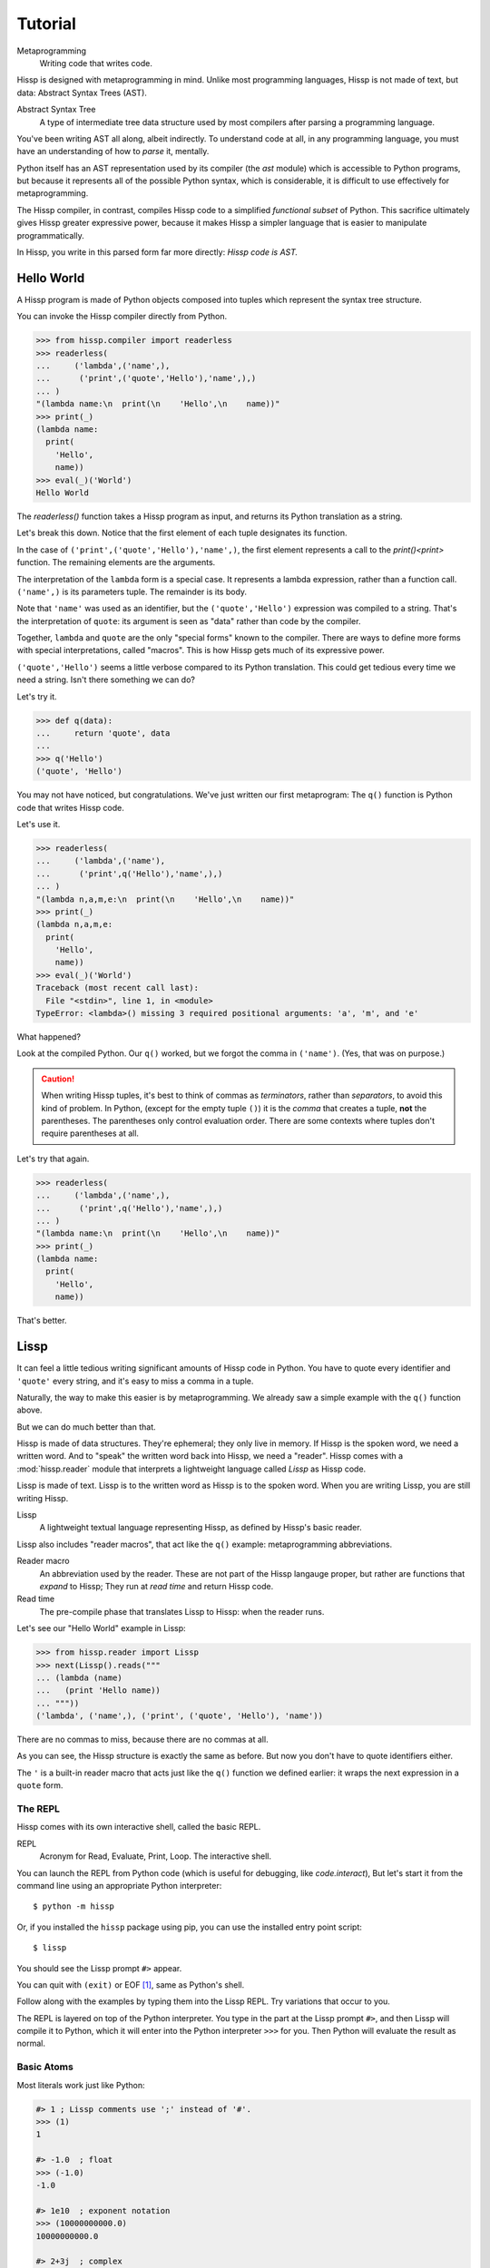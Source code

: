 .. Copyright 2019, 2020 Matthew Egan Odendahl
   SPDX-License-Identifier: Apache-2.0

..  Hidden doctest requires basic macros for REPL-consistent behavior.
    #> (operator..setitem (globals) '_macro_ (types..SimpleNamespace : :** (vars hissp.basic.._macro_)))
    >>> __import__('operator').setitem(
    ...   globals(),
    ...   '_macro_',
    ...   __import__('types').SimpleNamespace(
    ...     **vars(
    ...       __import__('hissp.basic',fromlist='?')._macro_)))

========
Tutorial
========

Metaprogramming
  Writing code that writes code.

Hissp is designed with metaprogramming in mind.
Unlike most programming languages,
Hissp is not made of text, but data: Abstract Syntax Trees (AST).

Abstract Syntax Tree
  A type of intermediate tree data structure used by most compilers
  after parsing a programming language.

You've been writing AST all along, albeit indirectly.
To understand code at all, in any programming language,
you must have an understanding of how to *parse* it, mentally.

Python itself has an AST representation used by its compiler
(the `ast` module)
which is accessible to Python programs,
but because it represents all of the possible Python syntax,
which is considerable, it is difficult to use effectively for metaprogramming.

The Hissp compiler, in contrast, compiles Hissp code to a simplified
*functional subset* of Python.
This sacrifice ultimately gives Hissp greater expressive power,
because it makes Hissp a simpler language that is easier to manipulate
programmatically.

In Hissp, you write in this parsed form far more directly:
*Hissp code is AST.*

Hello World
===========

A Hissp program is made of Python objects composed into tuples
which represent the syntax tree structure.

You can invoke the Hissp compiler directly from Python.

>>> from hissp.compiler import readerless
>>> readerless(
...     ('lambda',('name',),
...      ('print',('quote','Hello'),'name',),)
... )
"(lambda name:\n  print(\n    'Hello',\n    name))"
>>> print(_)
(lambda name:
  print(
    'Hello',
    name))
>>> eval(_)('World')
Hello World

The `readerless()` function takes a Hissp program as input,
and returns its Python translation as a string.

Let's break this down.
Notice that the first element of each tuple designates its function.

In the case of ``('print',('quote','Hello'),'name',)``,
the first element represents a call to the `print()<print>` function.
The remaining elements are the arguments.

The interpretation of the ``lambda`` form is a special case.
It represents a lambda expression, rather than a function call.
``('name',)`` is its parameters tuple.
The remainder is its body.

Note that ``'name'`` was used as an identifier,
but the ``('quote','Hello')`` expression was compiled to a string.
That's the interpretation of ``quote``:
its argument is seen as "data" rather than code by the compiler.

Together, ``lambda`` and ``quote`` are the only "special forms"
known to the compiler.
There are ways to define more forms with special interpretations,
called "macros". This is how Hissp gets much of its expressive power.

``('quote','Hello')`` seems a little verbose compared to its Python
translation.
This could get tedious every time we need a string.
Isn't there something we can do?

Let's try it.

>>> def q(data):
...     return 'quote', data
...
>>> q('Hello')
('quote', 'Hello')

You may not have noticed, but congratulations.
We've just written our first metaprogram:
The ``q()`` function is Python code that writes Hissp code.

Let's use it.

>>> readerless(
...     ('lambda',('name'),
...      ('print',q('Hello'),'name',),)
... )
"(lambda n,a,m,e:\n  print(\n    'Hello',\n    name))"
>>> print(_)
(lambda n,a,m,e:
  print(
    'Hello',
    name))
>>> eval(_)('World')
Traceback (most recent call last):
  File "<stdin>", line 1, in <module>
TypeError: <lambda>() missing 3 required positional arguments: 'a', 'm', and 'e'

What happened?

Look at the compiled Python.
Our ``q()`` worked, but we forgot the comma in ``('name')``.
(Yes, that was on purpose.)

.. Caution::
   When writing Hissp tuples,
   it's best to think of commas as *terminators*,
   rather than *separators*, to avoid this kind of problem.
   In Python, (except for the empty tuple ``()``)
   it is the *comma* that creates a tuple, **not** the parentheses.
   The parentheses only control evaluation order.
   There are some contexts where tuples don't require parentheses at all.

Let's try that again.

>>> readerless(
...     ('lambda',('name',),
...      ('print',q('Hello'),'name',),)
... )
"(lambda name:\n  print(\n    'Hello',\n    name))"
>>> print(_)
(lambda name:
  print(
    'Hello',
    name))

That's better.

Lissp
=====

It can feel a little tedious writing significant amounts of Hissp code in Python.
You have to quote every identifier and ``'quote'`` every string,
and it's easy to miss a comma in a tuple.

Naturally, the way to make this easier is by metaprogramming.
We already saw a simple example with the ``q()`` function above.

But we can do much better than that.

Hissp is made of data structures.
They're ephemeral; they only live in memory.
If Hissp is the spoken word, we need a written word.
And to "speak" the written word back into Hissp, we need a "reader".
Hissp comes with a :mod:`hissp.reader` module that interprets a lightweight
language called *Lissp* as Hissp code.

Lissp is made of text.
Lissp is to the written word as Hissp is to the spoken word.
When you are writing Lissp, you are still writing Hissp.

Lissp
  A lightweight textual language representing Hissp,
  as defined by Hissp's basic reader.

Lissp also includes "reader macros",
that act like the ``q()`` example:
metaprogramming abbreviations.

Reader macro
  An abbreviation used by the reader.
  These are not part of the Hissp langauge proper,
  but rather are functions that *expand* to Hissp;
  They run at *read time* and return Hissp code.

Read time
  The pre-compile phase that translates Lissp to Hissp:
  when the reader runs.

Let's see our "Hello World" example in Lissp:

>>> from hissp.reader import Lissp
>>> next(Lissp().reads("""
... (lambda (name)
...   (print 'Hello name))
... """))
('lambda', ('name',), ('print', ('quote', 'Hello'), 'name'))

There are no commas to miss, because there are no commas at all.

As you can see, the Hissp structure is exactly the same as before.
But now you don't have to quote identifiers either.

The ``'`` is a built-in reader macro that acts just like the ``q()``
function we defined earlier: it wraps the next expression in a ``quote`` form.

The REPL
--------

Hissp comes with its own interactive shell, called the basic REPL.

REPL
  Acronym for Read, Evaluate, Print, Loop.
  The interactive shell.

You can launch the REPL from Python code (which is useful for debugging,
like `code.interact`),
But let's start it from the command line using an appropriate Python interpreter::

    $ python -m hissp

Or, if you installed the ``hissp`` package using pip,
you can use the installed entry point script::

    $ lissp

You should see the Lissp prompt ``#>`` appear.

You can quit with ``(exit)`` or EOF [#EOF]_, same as Python's shell.

Follow along with the examples by typing them into the Lissp REPL.
Try variations that occur to you.

The REPL is layered on top of the Python interpreter.
You type in the part at the Lissp prompt ``#>``,
and then Lissp will compile it to Python,
which it will enter into the Python interpreter ``>>>`` for you.
Then Python will evaluate the result as normal.

Basic Atoms
-----------

Most literals work just like Python:

.. code-block:: REPL

    #> 1 ; Lissp comments use ';' instead of '#'.
    >>> (1)
    1

    #> -1.0  ; float
    >>> (-1.0)
    -1.0

    #> 1e10  ; exponent notation
    >>> (10000000000.0)
    10000000000.0

    #> 2+3j  ; complex
    >>> ((2+3j))
    (2+3j)

    #> ...
    >>> ...
    Ellipsis

    #> True
    >>> True
    True

    #> None ; These don't print.
    >>> None

Comments, as one might expect, are ignored by the reader,
and do not appear in the output.

.. code-block:: REPL

    #> ;; Use two ';'s if it starts the line.
    >>>


Strings
#######

Double-quoted strings in Lissp read backslashes and newlines literally,
which makes them similar to triple-quoted raw strings in Python.

.. code-block:: REPL

    #> "Two
    #..lines\ntotal"
    >>> ('Two\nlines\\ntotal')
    'Two\nlines\\ntotal'

Do note, however, that the *tokenizer* expects backslashes to be paired.

.. code-block:: REPL

    #> "\"
    #..\\"  ; One string, not two!
    >>> ('\\"\n\\\\')
    '\\"\n\\\\'

The second double-quote character didn't end the string,
but the backslash "escaping" it was still read literally.
The third double quote did end the string despite being adjacent to a backslash,
because that was already paired with another backslash.
Again, this is the same as Python's raw strings.

You can enable the processing of Python's backslash escape sequences by prefixing a string with ``#``.

.. code-block:: REPL

    #> #"Three
    #..lines\ntotal"
    >>> ('Three\nlines\ntotal')
    'Three\nlines\ntotal'

Recall that strings in (readerless mode)
Hissp are used to represent Python identifiers in the compiled output,
and must be quoted with the ``quote`` special form to represent text data instead.

Strings in Hissp can represent almost any raw Python code to inject in the compiled output,
not just identifiers.
So another way to represent text data in Hissp
is a string that contains the Python code for a string literal.
Quoting our example code shows us how that Lissp would get translated to Hissp,
because when quoted it will compile as data, rather than evaluate as code:

.. code-block:: REPL

    #> (quote
    #..  (lambda (name)
    #..    (print "Hello" name)))
    >>> ('lambda', ('name',), ('print', "('Hello')", 'name'))
    ('lambda', ('name',), ('print', "('Hello')", 'name'))

Notice that rather than using the ``quote`` special form for "Hello",
Lissp reads in a double-quoted string as a Hissp string containing a Python string.

Symbols
#######

In our basic example:

.. code-block:: Lissp

    (lambda (name)
      (print 'Hello name))

``lambda``, ``name``, ``print``, ``Hello``, and
``name`` are *symbols*.

Symbols are meant for variable names and the like.
Again quoting our example to see how Lissp would get translated to Hissp:

.. code-block:: REPL

    #> (quote
    #..  (lambda (name)
    #..    (print 'Hello name)))
    >>> ('lambda', ('name',), ('print', ('quote', 'Hello'), 'name'))
    ('lambda', ('name',), ('print', ('quote', 'Hello'), 'name'))

There are *no symbol objects* at the Hissp level.
Notice that the Lissp symbols are read in as strings.

Symbols only exist as *reader syntax* in Lissp,
where they represent the subset of Hissp strings that can act as identifiers.

These symbols in Lissp become strings in Hissp which become identifiers in Python,
unless they're quoted.

Attribute access
~~~~~~~~~~~~~~~~

Symbols with an internal ``.`` can access attributes,
same as Python:

.. code-block:: REPL

    #> int.__name__
    >>> int.__name__
    'int'

    #> int.__name__.__class__
    >>> int.__name__.__class__
    <class 'str'>

Munging
~~~~~~~

Symbols have another important difference from double-quoted strings:

.. code-block:: REPL

    #> 'foo->bar?  ; xH_ is for "Hyphen"; xGT_ for "Greater Than/riGhT".
    >>> 'fooxH_xGT_barxQUERY_'
    'fooxH_xGT_barxQUERY_'

    #> "foo->bar?"
    >>> ('foo->bar?')
    'foo->bar?'

Because symbols may contain special characters,
but the Python identifiers they represent cannot,
the reader *munges* symbols with forbidden characters
to valid identifier strings by using ``xQUOTEDxWORDS_``.

This format was chosen because it contains an underscore
and both lower-case and upper-case letters,
which makes it distinct from standard Python naming conventions:
``lower_case_with_underscores``, ``UPPER_CASE_WITH_UNDERSCORES``. and ``CapWords``.
This makes it easy to tell if an identifier contains munged characters,
which makes `demunging<demunge>` possible in the normal case.
It also cannot introduce a leading underscore,
which can have special meaning in Python.
It might have been simpler to use the character's `ord()<ord>`,
but it's important that the munged symbols still be human-readable.

Munging happens at *read time*, which means you can use a munged symbol both
as an identifier and as a string representing that identifier:

.. code-block:: REPL

    #> ((lambda (spam)
    #..   (setattr spam
    #..            '!@%$  ; Munged symbol compiles to a string.
    #..            'eggs)
    #..   spam.!@%$)  ; Munged symbol compiles to an identifier.
    #.. (lambda ()))  ; Call with something that can take attrs.
    >>> (lambda spam:(
    ...   setattr(
    ...     spam,
    ...     'xBANG_xAT_xPCENT_xDOLR_',
    ...     'eggs'),
    ...   spam.xBANG_xAT_xPCENT_xDOLR_)[-1])(
    ...   (lambda :()))
    'eggs'


Spaces, double quotes, parentheses, and semicolons are allowed in symbols,
but they must each be escaped with a backslash to prevent it from terminating the symbol.
(Escape a backslash with another backslash.)

.. code-block:: REPL

    #> 'embedded\ space
    >>> 'embeddedxSPACE_space'
    'embeddedxSPACE_space'

Python does not allow some characters to start an identifier that it allows inside identifiers,
such as digits.
You also have to escape these if they begin a symbol to distinguish them from numbers.

.. code-block:: REPL

    #> '\108
    >>> 'xDIGITxONE_08'
    'xDIGITxONE_08'

Notice that only the first digit had to be munged to make it a valid Python identifier.

The munger also normalizes Unicode characters to NFKC,
because Python already does this when converting identifiers to strings:

>>> ascii_a = 'A'
>>> unicode_a = '𝐀'
>>> ascii_a == unicode_a
False
>>> import unicodedata
>>> ascii_a == unicodedata.normalize('NFKC', unicode_a)
True
>>> A = unicodedata.name(ascii_a)
>>> A
'LATIN CAPITAL LETTER A'
>>> 𝐀 = unicodedata.name(unicode_a)  # Assign a unicode variable name.
>>> 𝐀  # Different, as expected.
'MATHEMATICAL BOLD CAPITAL A'
>>> A  # Huh?
'MATHEMATICAL BOLD CAPITAL A'
>>> globals()[unicode_a]  # The Unicode name does not work!
Traceback (most recent call last):
  ...
KeyError: '𝐀'
>>> globals()[ascii_a]  # Retrieve with the normalized name.
'MATHEMATICAL BOLD CAPITAL A'

The ASCII ``A`` and Unicode ``𝐀`` are aliases of the *same identifier*
as far as Python is concerned.
But the globals dict can only use one of them as its key,
so it uses the normalized version.

Remember our first munging example?

.. code-block:: REPL

    #> ((lambda (spam)
    #..   (setattr spam
    #..            '𝐀  ; Munged symbol compiles to a string.
    #..            'eggs)
    #..   spam.𝐀)  ; Munged symbol compiles to an identifier.
    #.. (lambda ()))  ; Call with something that can take attrs.
    >>> (lambda spam:(
    ...   setattr(
    ...     spam,
    ...     'A',
    ...     'eggs'),
    ...   spam.A)[-1])(
    ...   (lambda :()))
    'eggs'

Notice that the compiled Python is pure ASCII in this case.
This example couldn't work if the munger didn't normalize symbols,
because ``setattr()`` would store the Unicode ``𝐀`` in ``spam``'s ``__dict__``,
but ``spam.𝐀`` would do the same thing as ``spam.A``, and there's no such attribute.

Control Words
~~~~~~~~~~~~~

Symbols that begin with a ``:`` are called *control words* [#key]_.
These are mainly used to give internal structure to macros invocations—You
want a symbol distinguishable from a string at compile time,
but it's not meant to be a Python identifier.
Thus, they do not get munged:

.. code-block:: REPL

    #> :foo->bar?
    >>> ':foo->bar?'
    ':foo->bar?'

Control words evaluate to strings,
so you usually don't need to quote them,
but you can:

.. code-block:: REPL

    #> ':foo->bar?
    >>> ':foo->bar?'
    ':foo->bar?'

Note that double quotes do nearly the same thing:

.. code-block:: REPL

    #> ":foo->bar?"
    >>> (':foo->bar?')
    ':foo->bar?'

The lambda special form,
as well as certain macros,
use certain "active"
control words as syntactic elements to control the interpretation of other elements,
hence the name.

Some control words are also "active" in normal function calls,
(like ``:**`` for dict unpacking, covered later.)
You must quote these like ``':**`` or ``":**"`` to pass them as data in that context.

Macros operate at compile time (before evaluation),
so they can also distinguish a raw control word from a quoted one.

.. _qualified identifiers:

Qualified Identifiers
~~~~~~~~~~~~~~~~~~~~~

You can refer to variables defined in any module by using a
*qualified identifier*:

.. code-block:: REPL

    #> operator.  ; Module identifiers end in a dot and automatically import.
    >>> __import__('operator')
    <module 'operator' from '...operator.py'>

    #> (operator..add 40 2)  ; Qualified identifiers include their module.
    >>> __import__('operator').add(
    ...   (40),
    ...   (2))
    42

Notice the second dot required to access a module attribute.

The translation of module identifiers to ``__import__`` calls happens at compile time,
so this feature is still available in readerless mode.
Qualification is important for macros that are defined in one module,
but used in another.

Compound Expressions
--------------------

Atoms are just the basic building blocks.
To do anything interesting with them,
you have to combine them into syntax trees using tuples.

Empty
#####

The empty tuple ``()`` might as well be an atom:

.. code-block:: REPL

    #> ()
    >>> ()
    ()

Lambdas
#######

The anonymous function special form::

    (lambda <parameters tuple>
      <body>)

The parameters tuple [#LambdaList]_ is divided by a colon into
``(<single> : <paired>)``

Hissp has all of Python's parameter types:

.. code-block:: REPL

    #> (lambda (a :/  ; positional only
    #..         b  ; positional
    #..         : e 1  f 2  ; default
    #..         :* args  h 4  i :?  j 1  ; kwonly
    #..         :** kwargs)
    #..  42)
    >>> (lambda a,/,b,e=(1),f=(2),*args,h=(4),i,j=(1),**kwargs:(42))
    <function <lambda> at ...>

Everything left of the dividing colon is implicitly paired with
the placeholder control word ``:?``.
You can do this explicitly by putting the dividing colon first.
Sometimes it's easier to metaprogram this way.
Notice the Python compilation is exactly the same as above.

.. code-block:: REPL

    #> (lambda (: a :?
    #..         :/ :?
    #..         b :?
    #..         e 1
    #..         f 2
    #..         :* args
    #..         h 4
    #..         i :?
    #..         j 1
    #..         :** kwargs)
    #..  42)
    >>> (lambda a,/,b,e=(1),f=(2),*args,h=(4),i,j=(1),**kwargs:(42))
    <function <lambda> at ...>

The special control words ``:*`` and ``:**`` mark their parameters as
taking the remainder of the positional and keyword arguments,
respectively:

.. code-block:: REPL

    #> (lambda (: :* args :** kwargs)
    #..  (print args)
    #..  (print kwargs)  ; Body expressions evaluate in order.
    #..  :return-value)  ; The last one is returned.
    >>> (lambda *args,**kwargs:(
    ...   print(
    ...     args),
    ...   print(
    ...     kwargs),
    ...   ':return-value')[-1])
    <function <lambda> at ...>

    #> (_ 1 : b :c)
    >>> _(
    ...   (1),
    ...   b=':c')
    (1,)
    {'b': ':c'}
    ':return-value'

You can omit the right of a pair with ``:?``
(except the final ``**kwargs``).
Also note that the body can be empty:

.. code-block:: REPL

    #> (lambda (: a 1  :/ :?  :* :?  b :?  c 2))
    >>> (lambda a=(1),/,*,b,c=(2):())
    <function <lambda> at ...>

Note that positional-only arguments with defaults must appear after the ``:``,
which forces the ``:/`` into the paired side.
Everything on the paired side must be paired, no exceptions.
(Even though ``:/`` can only be paired with ``:?``,
adding another special case to not require the ``:?``
would make metaprogramming more difficult.)

The ``:`` may be omitted if there are no paired parameters:

.. code-block:: REPL

    #> (lambda (a b c :))  ; No pairs after ':'.
    >>> (lambda a,b,c:())
    <function <lambda> at ...>

    #> (lambda (a b c))  ; The ':' was omitted.
    >>> (lambda a,b,c:())
    <function <lambda> at ...>

    #> (lambda (:))  ; Colon isn't doing anything.
    >>> (lambda :())
    <function <lambda> at ...>

    #> (lambda ())  ; You can omit it.
    >>> (lambda :())
    <function <lambda> at ...>

The ``:`` is required if there are any paired parameters, even if
there are no single parameters:

.. code-block:: REPL

    #> (lambda (: :** kwargs))
    >>> (lambda **kwargs:())
    <function <lambda> at ...>

Calls
#####

Any tuple that is not quoted, empty, or a special form or macro is
a runtime call.

Like Python, it has three parts::

    (<callable> <args> : <kwargs>)

For example:

.. code-block:: REPL

    #> (print 1 2 3 : sep ":"  end #"\n.")
    >>> print(
    ...   (1),
    ...   (2),
    ...   (3),
    ...   sep=(':'),
    ...   end=('\n.'))
    1:2:3
    .

Either ``<args>`` or ``<kwargs>`` may be empty:

.. code-block:: REPL

    #> (int :)
    >>> int()
    0

    #> (print :foo :bar :)
    >>> print(
    ...   ':foo',
    ...   ':bar')
    :foo :bar

    #> (print : end "X")
    >>> print(
    ...   end=('X'))
    X

The ``:`` is optional if the ``<kwargs>`` part is empty:

.. code-block:: REPL

    #> (int)
    >>> int()
    0

    #> (float "inf")
    >>> float(
    ...   ('inf'))
    inf

The ``<kwargs>`` part has implicit pairs; there must be an even number.

Use the special control words ``:*`` for iterable unpacking,
``:?`` to pass by position and ``:**`` for mapping unpacking:

.. code-block:: REPL

    #> (print : :* '(1 2)  :? 3  :* '(4)  :** (dict : sep :  end #"\n."))
    >>> print(
    ...   *(1, 2),
    ...   (3),
    ...   *(4,),
    ...   **dict(
    ...     sep=':',
    ...     end=('\n.')))
    1:2:3:4
    .

Unlike other control words, these can be repeated,
but (as in Python) a '*' is not allowed to follow '**'.

Method calls are similar to function calls::

    (.<method name> <self> <args> : <kwargs>)

Like Clojure, a method on the first "argument" (``<self>``) is assumed if the
function name starts with a dot:

.. code-block:: REPL

    #> (.conjugate 1j)
    >>> (1j).conjugate()
    -1j

Reader Macros
-------------

Reader macros in Lissp consist of a symbol ending with a ``#``
followed by another form.
The function named by the qualified identifier is invoked on the form,
and the reader embeds the resulting object into the output Hissp:

.. code-block:: REPL

    #> builtins..float#inf
    >>> __import__('pickle').loads(  # inf
    ...     b'Finf\n.'
    ... )
    inf

This inserts an actual float object at read time into the Hissp code.
But because its repr, ``inf``, isn't a valid literal,
it has to compile to a pickle instead.
But if it's used by something *before* compile time, it won't be a pickle yet.

You should normally try to avoid emitting pickles
(e.g. use ``(float 'inf)`` or `math..inf <math.inf>` instead).
While unpickling does have some overhead,
it may be worth it if constructing the object normally has even more.
Naturally, the object must be picklable to emit a pickle.

Reader macros can also be unqualified.
These three macros are built into the reader:
Inject ``.#``, discard ``_#``, and gensym ``$#``.
The reader will also check the current module's ``_macro_`` namespace (if it has one)
when it encounters an unqualified macro name.

If you need more than one argument for a reader macro, use the built-in
inject ``.#`` macro, which evaluates a form at read time:

.. code-block:: REPL

    #> .#(fractions..Fraction 1 2)
    >>> __import__('pickle').loads(  # Fraction(1, 2)
    ...     b'cfractions\nFraction\n(V1/2\ntR.'
    ... )
    Fraction(1, 2)

And can inject arbitrary text into the compiled output:

.. code-block:: REPL

    #> .##"{(1, 2): \"\"\"buckle my shoe\"\"\"}  # This is Python!"
    >>> {(1, 2): """buckle my shoe"""}  # This is Python!
    {(1, 2): 'buckle my shoe'}

Reader macros compose:

.. code-block:: REPL

    #> '.#"{(3, 4): 'shut the door'}" ; this quoted inject is a string
    >>> "{(3, 4): 'shut the door'}"
    "{(3, 4): 'shut the door'}"

    #> '.#.#"{(5, 6): 'pick up sticks'}" ; even quoted, this double inject is a dict
    >>> {(5, 6): 'pick up sticks'}
    {(5, 6): 'pick up sticks'}

The discard ``_#`` macro omits the next expression.
It's a way to comment out code structurally:

.. code-block:: REPL

    #> (print 1 _#2 3)
    >>> print(
    ...   (1),
    ...   (3))
    1 3

Templates
#########

Besides ``'``, which we've already seen,
Lissp has three other built-in reader macros that don't require a ``#``:

* ````` template quote
* ``,`` unquote
* ``,@`` splice unquote

The template quote works much like a normal quote:

.. code-block:: REPL

    #> '(1 2 3)  ; quote
    >>> (1, 2, 3)
    (1, 2, 3)

    #> `(1 2 3)  ; template quote
    >>> (lambda *xAUTO0_:xAUTO0_)(
    ...   (1),
    ...   (2),
    ...   (3))
    (1, 2, 3)

Notice the results are the same,
but the template quote compiles to the code that evaluates to the result,
instead of to the result itself.

This gives you the ability to *interpolate*
data into the tuple at the time it is evaluated,
much like a template or format string:

.. code-block:: REPL

    #> '(1 2 (operator..add 1 2))  ; normal quote
    >>> (1, 2, ('operator..add', 1, 2))
    (1, 2, ('operator..add', 1, 2))

    #> `(1 2 ,(operator..add 1 2))  ; template and unquote
    >>> (lambda *xAUTO0_:xAUTO0_)(
    ...   (1),
    ...   (2),
    ...   __import__('operator').add(
    ...     (1),
    ...     (2)))
    (1, 2, 3)

The splice unquote is similar, but unpacks its result:

.. code-block:: REPL

    #> `(:a ,@"bcd" :e)
    >>> (lambda *xAUTO0_:xAUTO0_)(
    ...   ':a',
    ...   *('bcd'),
    ...   ':e')
    (':a', 'b', 'c', 'd', ':e')

Templates are *reader syntax*: because they're reader macros,
they only exist in Lissp, not Hissp.
They are abbreviations for the Hissp that they return.

If you quote an example, you can see that intermediate step:

.. code-block:: REPL

    #> '`(:a ,@"bcd" ,(opearator..mul 2 3))
    >>> (('lambda', (':', ':*', 'xAUTO0_'), 'xAUTO0_'),
    ...  ':',
    ...  ':?',
    ...  ':a',
    ...  ':*',
    ...  "('bcd')",
    ...  ':?',
    ...  ('opearator..mul', 2, 3))
    (('lambda', (':', ':*', 'xAUTO0_'), 'xAUTO0_'), ':', ':?', ':a', ':*', "('bcd')", ':?', ('opearator..mul', 2, 3))

Templates are Lissp syntactic sugar based on what Hissp already has.

Judicious use of sugar can make code much easier to read and write.
While all Turing-complete languages have the same theoretical *power*,
they are not equally *expressive*.
Metaprogramming makes a language more expressive.
Reader macros are a kind of metaprogramming.
Because you can make your own reader macros, you can make your own sugar.

Templates are extremely valuable tools for metaprogramming.
Most compiler macros will use at least one internally.

Gensyms
#######
The final builtin reader macro ``$#`` creates a *generated symbol*
(gensym) based on the given symbol.
Within a template, the same gensym name always makes the same gensym:

.. code-block:: REPL

    #> `($#hiss $#hiss)
    >>> (lambda *xAUTO0_:xAUTO0_)(
    ...   '_hissxAUTO42_',
    ...   '_hissxAUTO42_')
    ('_hissxAUTO42_', '_hissxAUTO42_')

But each new template increments the counter.
Gensyms are mainly used to prevent accidental name collisions in generated code,
which is very important for reliable compiler macros.

Collection Atoms
----------------

A subset of Python's data structure notation works in Lissp as well:

.. code-block:: REPL

    #> [1,2,3]
    >>> [1, 2, 3]
    [1, 2, 3]

    #> {'foo':2}
    >>> {'foo': 2}
    {'foo': 2}

You can nest these to create small, JSON-like data structures
which can be very useful as inputs to macros,
(especially reader macros, which can only take one argument).

.. sidebar:: Except for the empty tuple.

   You can quote it if you want, it doesn't change the result:

   .. code-block:: REPL

       #> '()
       >>> ()
       ()

       #> ()
       >>> ()
       ()

   However, macros could distinguish these cases,
   because they act before evaluation.

Tuples are different.
Since they normally represent code,
you must quote them to use them as data.

.. Caution::
   To keep the grammar simple, spaces, double quotes, parentheses, and semicolons
   in collection atoms must be escaped with a backslash, even in nested strings.

   While a significantly more complex reader could distinguish these cases without escapes
   (as Python does),
   Lissp doesn't really need this capability because it can already read in arbitrary
   Python expressions using the inject macro ``.#``.
   The collection atoms are just a convenience for simple cases.

Unlike Python's notation,
because these collections are read in as a *single atom*,
they may contain only static values discernible at read time.
If you want to interpolate runtime data,
use function calls and templates instead:

.. code-block:: REPL

    #> (list `(,@(.upper "abc") ,@[1,2,3] ,(.title "zed")))
    >>> list(
    ...   (lambda *xAUTO0_:xAUTO0_)(
    ...     *('abc').upper(),
    ...     *[1, 2, 3],
    ...     ('zed').title()))
    ['A', 'B', 'C', 1, 2, 3, 'Zed']

If this is still too verbose for your taste,
remember that you can use helper functions or metaprogramming to simplify:

.. code-block:: REPL

    #> (.__setitem__ (globals)
    #..              'enlist
    #..              (lambda (: :* args)
    #..                (list args)))
    >>> globals().__setitem__(
    ...   'enlist',
    ...   (lambda *args:
    ...     list(
    ...       args)))

    #> (enlist 'A 'B 'C (enlist 1 2 3) (.title "zed"))
    >>> enlist(
    ...   'A',
    ...   'B',
    ...   'C',
    ...   enlist(
    ...     (1),
    ...     (2),
    ...     (3)),
    ...   ('zed').title())
    ['A', 'B', 'C', [1, 2, 3], 'Zed']

You can also use the unpacking control words in these:

.. code-block:: REPL

    #> (enlist : :* (.upper "abc")  :? [1,2,3]  :? (.title "zed"))
    >>> enlist(
    ...   *('abc').upper(),
    ...   [1, 2, 3],
    ...   ('zed').title())
    ['A', 'B', 'C', [1, 2, 3], 'Zed']

Macros
======

Hissp macros are callables that are evaluated by the compiler at
*compile time*.

They take the Hissp code itself as arguments (they're all quoted)
and return Hissp code as a result,
called a *macroexpansion* (even if it gets smaller).
The compiler inserts the expansion in the macro invocation's place in the code,
and then continues as normal.
If another macro invocation appears in the expansion,
it is expanded as well (this pattern is known as a *recursive macro*),
which is an ability that the reader macros lack.

The compiler recognizes a callable as a macro if it is invoked directly
from a ``_macro_`` namespace:

.. code-block:: REPL

    #> (hissp.basic.._macro_.define spam :eggs) ; qualified macro
    >>> # hissp.basic.._macro_.define
    ... __import__('operator').setitem(
    ...   __import__('builtins').globals(),
    ...   'spam',
    ...   ':eggs')

    #> spam
    >>> spam
    ':eggs'

The compiler will also check the current module's ``_macro_`` namespace
(if present)
for matching macro names when compiling an unqualified invocation.

The REPL automatically includes a ``_macro_``
namespace with all of the basic macros:

.. code-block:: REPL

    #> _macro_.define
    >>> _macro_.define
    <function _macro_.define at ...>

    #> (define eggs :spam)  ; unqualified macro
    >>> # define
    ... __import__('operator').setitem(
    ...   __import__('builtins').globals(),
    ...   'eggs',
    ...   ':spam')

    #> eggs
    >>> eggs
    ':spam'

The compiler helpfully includes a comment whenever it expands a macro.
Note the shorter comment emitted by the unqualified expansion.

You can define your own macro by putting a callable into the ``_macro_`` namespace.
Let's try it:

.. code-block:: REPL

    #> (setattr _macro_ 'hello (lambda () '(print 'hello)))
    >>> setattr(
    ...   _macro_,
    ...   'hello',
    ...   (lambda :('print', ('quote', 'hello'))))

    #> (hello)
    >>> # hello
    ... print(
    ...   'hello')
    hello

A zero-argument macro isn't that useful.
We can do better. Let's use a template:

.. code-block:: REPL

    #> (setattr _macro_ 'greet (lambda (name) `(print 'Hello ,name)))
    >>> setattr(
    ...   _macro_,
    ...   'greet',
    ...   (lambda name:
    ...     (lambda *xAUTO0_:xAUTO0_)(
    ...       'builtins..print',
    ...       (lambda *xAUTO0_:xAUTO0_)(
    ...         'quote',
    ...         '__main__..Hello'),
    ...       name)))

    #> (greet 'Bob)
    >>> # greet
    ... __import__('builtins').print(
    ...   '__main__..Hello',
    ...   'Bob')
    __main__..Hello Bob

Not what you expected?

A template quote automatically qualifies any unqualified symbols it contains
with `builtins` (if applicable) or the current ``__name__``
(which is ``__main__``):

.. code-block:: REPL

    #> `int  ; Works directly on symbols too.
    >>> 'builtins..int'
    'builtins..int'

    #> `(int spam)
    >>> (lambda *xAUTO0_:xAUTO0_)(
    ...   'builtins..int',
    ...   '__main__..spam')
    ('builtins..int', '__main__..spam')

Qualified symbols are especially important
when a macro expands in a module it was not defined in.
This prevents accidental name collisions
when the unqualified name was already in use.
And the qualified identifiers in the expansion will automatically import any required helpers.

You can force an import from a particular location by using
a qualified symbol yourself in the template in the first place.
Qualified symbols in templates are not qualified again in their expansions.
Usually if you want an unqualified symbol in the template expansion,
it's a sign that you need to use a gensym instead.
Gensyms are never qualified.
If you don't think it needs to be a gensym,
that's a sign that the macro could maybe be an ordinary function
instead.

If you *want* to *capture* [#capture]_ a symbol (collide on purpose),
you can still put unqualified symbols into templates
by interpolating in an expression that evaluates to an unqualified
symbol. (Like a quoted symbol):

.. code-block:: REPL

    #> `(float inf)
    >>> (lambda *xAUTO0_:xAUTO0_)(
    ...   'builtins..float',
    ...   '__main__..inf')
    ('builtins..float', '__main__..inf')

    #> `(float ,'inf)
    >>> (lambda *xAUTO0_:xAUTO0_)(
    ...   'builtins..float',
    ...   'inf')
    ('builtins..float', 'inf')

Let's try again. (Yes, reader macros compose like that.):

.. code-block:: REPL

    #> (setattr _macro_ 'greet (lambda (name) `(print ','Hello ,name)))
    >>> setattr(
    ...   _macro_,
    ...   'greet',
    ...   (lambda name:
    ...     (lambda *xAUTO0_:xAUTO0_)(
    ...       'builtins..print',
    ...       (lambda *xAUTO0_:xAUTO0_)(
    ...         'quote',
    ...         'Hello'),
    ...       name)))

    #> (greet 'Bob)
    >>> # greet
    ... __import__('builtins').print(
    ...   'Hello',
    ...   'Bob')
    Hello Bob

Using a symbol here is a bit sloppy.
If you really meant it to be text, rather than an identifier,
a double-quoted string might have been a better idea:

.. code-block:: REPL

    #> (setattr _macro_ 'greet (lambda (name) `(print "Hello" ,name)))
    >>> setattr(
    ...   _macro_,
    ...   'greet',
    ...   (lambda name:
    ...     (lambda *xAUTO0_:xAUTO0_)(
    ...       'builtins..print',
    ...       "('Hello')",
    ...       name)))

    #> (greet 'Bob)
    >>> # greet
    ... __import__('builtins').print(
    ...   ('Hello'),
    ...   'Bob')
    Hello Bob

While the parentheses around the 'Hello' don't change the meaning of the expression in Python,
it does prevent the template reader macro from qualifying it like a symbol.

There's really no need to use a macro when a function will do.
The above are for illustrative purposes only.
But there are times when a function will not do:

.. code-block:: REPL

    #> (setattr _macro_ '# (lambda (: :* body) `(lambda (,'#) (,@body))))
    >>> setattr(
    ...   _macro_,
    ...   'xHASH_',
    ...   (lambda *body:
    ...     (lambda *xAUTO0_:xAUTO0_)(
    ...       'lambda',
    ...       (lambda *xAUTO0_:xAUTO0_)(
    ...         'xHASH_'),
    ...       (lambda *xAUTO0_:xAUTO0_)(
    ...         *body))))

    #> (any (map (# print (.upper #) ":" #)
    #..          "abc"))
    >>> any(
    ...   map(
    ...     # xHASH_
    ...     (lambda xHASH_:
    ...       print(
    ...         xHASH_.upper(),
    ...         (':'),
    ...         xHASH_)),
    ...     ('abc')))
    A : a
    B : b
    C : c
    False

This macro is a metaprogram that creates a one-argument lambda.
This is an example of intentional capture.
The anaphor [#capture]_ is ``#``.
Try doing that in Python.
You can get pretty close with higher-order functions,
but you can't delay the evaluation of the `.upper()<str.upper>`
without a lambda,
which really negates the whole point of creating a shorter lambda.

One of the main uses of macros is delaying evaluation.
You can do that much with a lambda in Python.
But advanced macros can inject anaphors,
delay evaluation,
and do a find-and-replace on symbols in code all at once.
You have full programmatic control over the *code itself*,
with the full power of Python's ecosystem.

These techniques will be covered in more detail in the `macro tutorial <macro_tutorial>`.

Compiling Packages
==================

It isn't always necessary to create a compiled file.
While you could compile it to Python first,
you can run a ``.lissp`` file directly as the main module using ``hissp``::

    $ python -m hissp foo.lissp

Or::

    $ lissp foo.lissp

But you'll probably want to break a larger project up into smaller modules.
And those must be compiled for import.

The recommended way to compile a Lissp project is to put a call to
`transpile()` in the main module and in each ``__init__.py``—
with the name of each top-level ``.lissp`` file,
or ``.lissp`` file in the corresponding package,
respectively::

    from hissp.reader import transpile

    transpile(__package__, "spam", "eggs", "etc")

Or equivalently in Lissp, used either at the REPL or if the main module is written in Lissp:

.. code-block:: Lissp

    (hissp.reader..transpile __package__ 'spam 'eggs 'etc)

This will automatically compile each named Lissp module.
This approach gives you fine-grained control over what gets compiled when.
If desired, you can remove a name passed to the `transpile()`
call to stop recompiling that file.
Then you can compile the file manually at the REPL as needed using `transpile()`.

Note that you usually *would* want to recompile the whole project
rather than only the changed files on import like Python does for ``.pyc`` files,
because macros run at compile time.
Changing a macro in one file normally doesn't affect the code that uses
it in other files until they are recompiled.
That is why `transpile()` will recompile the named files unconditionally.
Even if the corresponding source has not changed,
the compiled output may be different due to an updated macro in another file.

.. rubric:: Footnotes

.. [#EOF] End Of File. Usually Ctrl-D, but enter Ctrl-Z on Windows.
          This doesn't quit Python if the REPL was launched from Python,
          unlike ``(exit)``.

.. [#key] The equivalent concept is called a *keyword* in other Lisps,
          but that means something else in Python.

.. [#LambdaList] The equivalent concept is called the "lambda list" in Common Lisp,
   and the "params vector" in Clojure,
   but Hissp is made of tuples, not linked-lists or vectors, hence "parameters tuple".

.. [#capture] When symbol capture is done on purpose, these are known as *anaphoric macros*.
   (When it's done on accident, these are known as *bugs*.)

